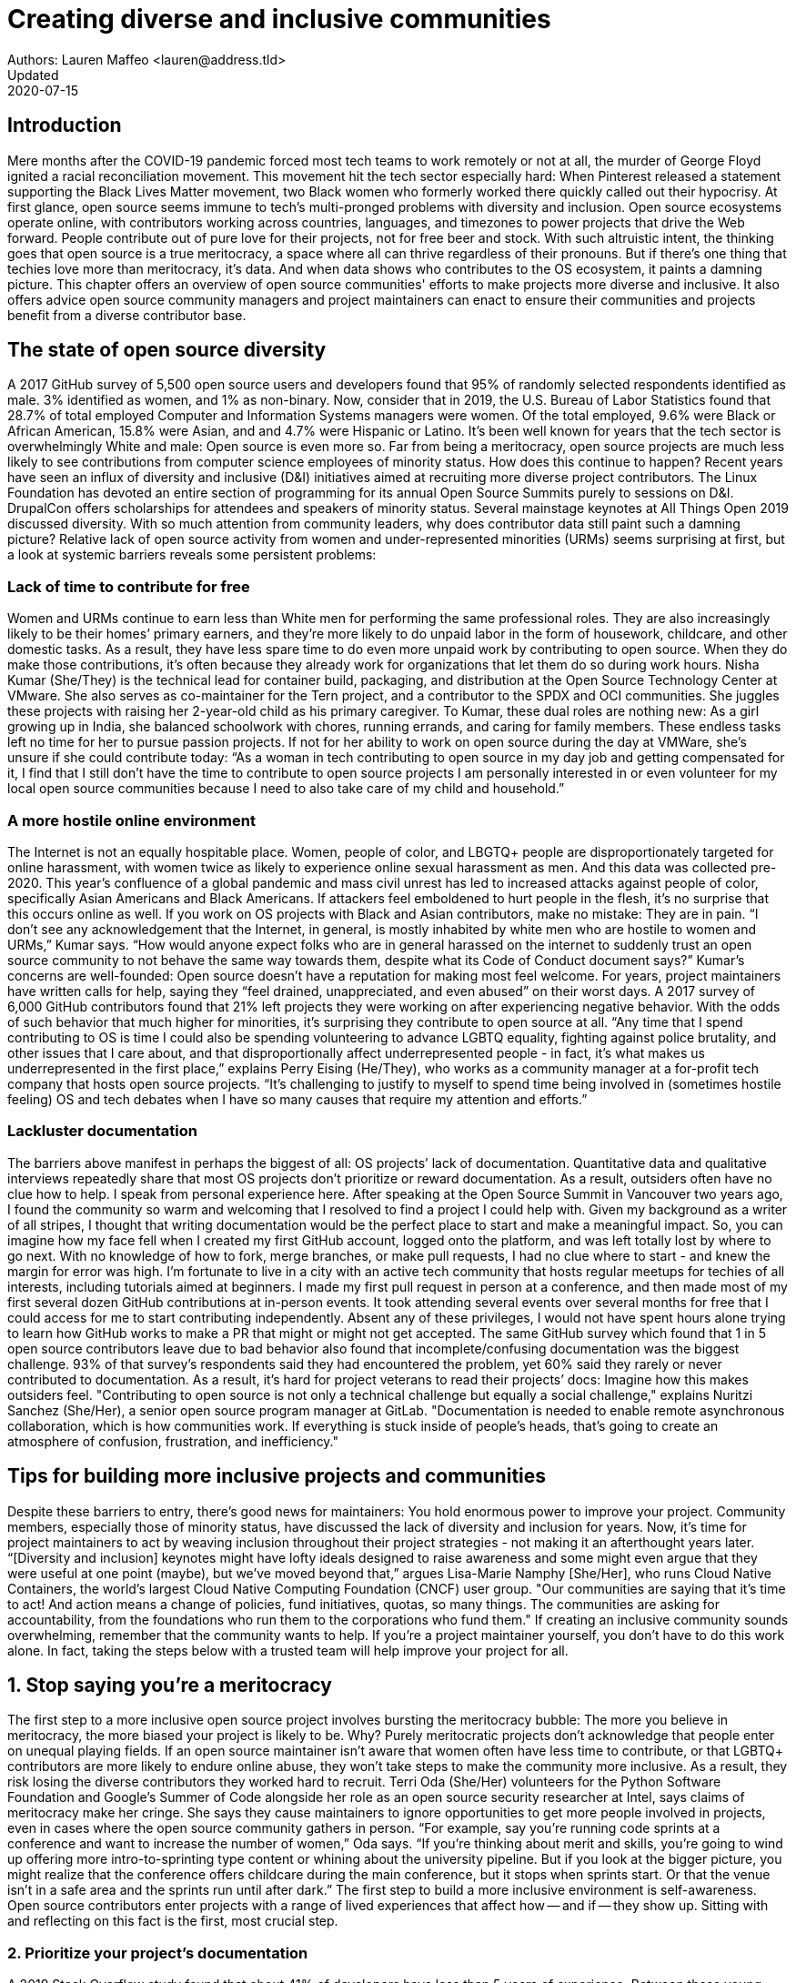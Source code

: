 = Creating diverse and inclusive communities
Authors: Lauren Maffeo <lauren@address.tld>
Updated: 2020-07-15

== Introduction

Mere months after the COVID-19 pandemic forced most tech teams to work remotely or not at all, the murder of George Floyd ignited a racial reconciliation movement. This movement hit the tech sector especially hard: When Pinterest released a statement supporting the Black Lives Matter movement, two Black women who formerly worked there quickly called out their hypocrisy.
At first glance, open source seems immune to tech’s multi-pronged problems with diversity and inclusion. Open source ecosystems operate online, with contributors working across countries, languages, and timezones to power projects that drive the Web forward. People contribute out of pure love for their projects, not for free beer and stock. With such altruistic intent, the thinking goes that open source is a true meritocracy, a space where all can thrive regardless of their pronouns. 
But if there’s one thing that techies love more than meritocracy, it’s data. And when data shows who contributes to the OS ecosystem, it paints a damning picture.
This chapter offers an overview of open source communities' efforts to make projects more diverse and inclusive. It also offers advice open source community managers and project maintainers can enact to ensure their communities and projects benefit from a diverse contributor base.

== The state of open source diversity

A 2017 GitHub survey of 5,500 open source users and developers found that 95% of randomly selected respondents identified as male. 3% identified as women, and 1% as non-binary. 
Now, consider that in 2019, the U.S. Bureau of Labor Statistics found that 28.7% of total employed Computer and Information Systems managers were women. Of the total employed, 9.6% were Black or African American, 15.8% were Asian, and and 4.7% were Hispanic or Latino. 
It’s been well known for years that the tech sector is overwhelmingly White and male: Open source is even more so. Far from being a meritocracy, open source projects are much less likely to see contributions from computer science employees of minority status. 
How does this continue to happen? Recent years have seen an influx of diversity and inclusive (D&I) initiatives aimed at recruiting more diverse project contributors. The Linux Foundation has devoted an entire section of programming for its annual Open Source Summits purely to sessions on D&I. DrupalCon offers scholarships for attendees and speakers of minority status. Several mainstage keynotes at All Things Open 2019 discussed diversity. 
With so much attention from community leaders, why does contributor data still paint such a damning picture? Relative lack of open source activity from women and under-represented minorities (URMs) seems surprising at first, but a look at systemic barriers reveals some persistent problems:

=== Lack of time to contribute for free

Women and URMs continue to earn less than White men for performing the same professional roles. They are also increasingly likely to be their homes’ primary earners, and they’re more likely to do unpaid labor in the form of housework, childcare, and other domestic tasks.
As a result, they have less spare time to do even more unpaid work by contributing to open source. When they do make those contributions, it’s often because they already work for organizations that let them do so during work hours. 
Nisha Kumar (She/They) is the technical lead for container build, packaging, and distribution at the Open Source Technology Center at VMware. She also serves as co-maintainer for the Tern project, and a contributor to the SPDX and OCI communities. She juggles these projects with raising her 2-year-old child as his primary caregiver. 
To Kumar, these dual roles are nothing new: As a girl growing up in India, she balanced schoolwork with chores, running errands, and caring for family members. These endless tasks left no time for her to pursue passion projects. If not for her ability to work on open source during the day at VMWare, she’s unsure if she could contribute today:
“As a woman in tech contributing to open source in my day job and getting compensated for it, I find that I still don’t have the time to contribute to open source projects I am personally interested in or even volunteer for my local open source communities because I need to also take care of my child and household.”

=== A more hostile online environment

The Internet is not an equally hospitable place. Women, people of color, and LBGTQ+ people are disproportionately targeted for online harassment, with women twice as likely to experience online sexual harassment as men. And this data was collected pre-2020. 
This year’s confluence of a global pandemic and mass civil unrest has led to increased attacks against people of color, specifically Asian Americans and Black Americans. If attackers feel emboldened to hurt people in the flesh, it’s no surprise that this occurs online as well. If you work on OS projects with Black and Asian contributors, make no mistake: They are in pain. 
“I don’t see any acknowledgement that the Internet, in general, is mostly inhabited by white men who are hostile to women and URMs,” Kumar says. “How would anyone expect folks who are in general harassed on the internet to suddenly trust an open source community to not behave the same way towards them, despite what its Code of Conduct document says?”
Kumar’s concerns are well-founded: Open source doesn’t have a reputation for making most feel welcome. For years, project maintainers have written calls for help, saying they “feel drained, unappreciated, and even abused” on their worst days. A 2017 survey of 6,000 GitHub contributors found that 21% left projects they were working on after experiencing negative behavior. With the odds of such behavior that much higher for minorities, it’s surprising they contribute to open source at all.
“Any time that I spend contributing to OS is time I could also be spending volunteering to advance LGBTQ equality, fighting against police brutality, and other issues that I care about, and that disproportionally affect underrepresented people - in fact, it’s what makes us underrepresented in the first place,” explains Perry Eising (He/They), who works as a community manager at a for-profit tech company that hosts open source projects. “It's challenging to justify to myself to spend time being involved in (sometimes hostile feeling) OS and tech debates when I have so many causes that require my attention and efforts.”

=== Lackluster documentation

The barriers above manifest in perhaps the biggest of all: OS projects’ lack of documentation. Quantitative data and qualitative interviews repeatedly share that most OS projects don’t prioritize or reward documentation. As a result, outsiders often have no clue how to help.
I speak from personal experience here. After speaking at the Open Source Summit in Vancouver two years ago, I found the community so warm and welcoming that I resolved to find a project I could help with. Given my background as a writer of all stripes, I thought that writing documentation would be the perfect place to start and make a meaningful impact. So, you can imagine how my face fell when I created my first GitHub account, logged onto the platform, and was left totally lost by where to go next. With no knowledge of how to fork, merge branches, or make pull requests, I had no clue where to start - and knew the margin for error was high.
I’m fortunate to live in a city with an active tech community that hosts regular meetups for techies of all interests, including tutorials aimed at beginners. I made my first pull request in person at a conference, and then made most of my first several dozen GitHub contributions at in-person events. It took attending several events over several months for free that I could access for me to start contributing independently. Absent any of these privileges, I would not have spent hours alone trying to learn how GitHub works to make a PR that might or might not get accepted.
The same GitHub survey which found that 1 in 5 open source contributors leave due to bad behavior also found that incomplete/confusing documentation was the biggest challenge. 93% of that survey’s respondents said they had encountered the problem, yet 60% said they rarely or never contributed to documentation. As a result, it’s hard for project veterans to read their projects’ docs: Imagine how this makes outsiders feel.
"Contributing to open source is not only a technical challenge but equally a social challenge," explains Nuritzi Sanchez (She/Her), a senior open source program manager at GitLab. "Documentation is needed to enable remote asynchronous collaboration, which is how communities work. If everything is stuck inside of people’s heads, that’s going to create an atmosphere of confusion, frustration, and inefficiency."

== Tips for building more inclusive projects and communities

Despite these barriers to entry, there’s good news for maintainers: You hold enormous power to improve your project. Community members, especially those of minority status, have discussed the lack of diversity and inclusion for years. Now, it’s time for project maintainers to act by weaving inclusion throughout their project strategies - not making it an afterthought years later.
“[Diversity and inclusion] keynotes might have lofty ideals designed to raise awareness and some might even argue that they were useful at one point (maybe), but we've moved beyond that,” argues Lisa-Marie Namphy [She/Her], who runs Cloud Native Containers, the world’s largest Cloud Native Computing Foundation (CNCF) user group. 
"Our communities are saying that it’s time to act! And action means a change of policies, fund initiatives, quotas, so many things. The communities are asking for accountability, from the foundations who run them to the corporations who fund them."
If creating an inclusive community sounds overwhelming, remember that the community wants to help. If you’re a project maintainer yourself, you don’t have to do this work alone. In fact, taking the steps below with a trusted team will help improve your project for all.

== 1. Stop saying you’re a meritocracy

The first step to a more inclusive open source project involves bursting the meritocracy bubble: The more you believe in meritocracy, the more biased your project is likely to be. 
Why? Purely meritocratic projects don’t acknowledge that people enter on unequal playing fields. If an open source maintainer isn’t aware that women often  have less time to contribute, or that LGBTQ+ contributors are more likely to endure online abuse, they won’t take steps to make the community more inclusive. As a result, they risk losing the diverse contributors they worked hard to recruit.
Terri Oda (She/Her) volunteers for the Python Software Foundation and Google’s Summer of Code alongside her role as an open source security researcher at Intel, says claims of meritocracy make her cringe. She says they cause maintainers to ignore opportunities to get more people involved in projects, even in cases where the open source community gathers in person.
“For example, say you're running code sprints at a conference and want to increase the number of women,” Oda says. “If you're thinking about merit and skills, you're going to wind up offering more intro-to-sprinting type content or whining about the university pipeline. But if you look at the bigger picture, you might realize that the conference offers childcare during the main conference, but it stops when sprints start. Or that the venue isn't in a safe area and the sprints run until after dark.”
The first step to build a more inclusive environment is self-awareness. Open source contributors enter projects with a range of lived experiences that affect how -- and if -- they show up. Sitting with and reflecting on this fact is the first, most crucial step. 

=== 2. Prioritize your project's documentation

A 2019 Stack Overflow study found that about 41% of developers have less than 5 years of experience. Between these young technologists and current emphasis on STEM education, there are lots of opportunities to welcome new OS contributors. In order to do so, project maintainers must lower barriers to entry - and clear, concise documentation is the first step. 
Zach Corleissen (He/They) is the lead technical writer for The Linux Foundation (LF) who recently revised a large architectural document for the LF Energy Foundation. He also serves as one of the co-chairs for the Kubernetes documentation special interest group (SIG Docs). Kubernetes was his first OSS project, and it quickly became one of the most prolific projects in modern open source. Its rapid growth allowed Corleissen to own important aspects of its documentation, and revise it to become more reader-friendly.
"Insisting that code is self-documenting is a form of gatekeeping [and] an example of an unhealthy project culture," Corleissen says. "I think the devaluation often comes from developers who see a static generator stack and think, 'How hard can it be?' One of my least favorite dismissive phrases: 'It's just a pile of Markdown.' If only it were that easy! Documentation is code for an environment where no chipsets are identical; kernel defaults are hostile; RAM is variable; storage is subject to random external dependencies; and production regularly fails despite optimal conditions, or inversely, succeeds in spite of obvious CI failures."
To track progress, the SIG Docs group does a quarterly review where they measure the progress of their previous quarter's goals and prioritize work for the upcoming quarter. One of their community rules centers on ownership: In order to adopt a goal, a project needs a specific person willing to drive it. That creates even more onus on contributors to find new contributors. 


=== 3. Create and enforce a clear Code of Conduct

If your OS project doesn't already have a Code of Conduct (CoC), it's never too late to make one. They are an expectation for modern OS initiatives, from long-term projects to two-day conferences. In my own research for this chapter, several OS contributors said they won't consider joining new projects that lack clear CoCs; for these URMs, the risk of joining an unwelcoming if not hostile community is too high.
As the former President and Chairperson of the Board of Directors for the GNOME Foundation, Sanchez helped create GNOME's event CoC. She says that while the Contributor’s Covenant is the default Code of Conduct for a lot of OS communities, translating it to an events format took some creative work - and a lot of feedback from the GNOME community.
"No matter the type of CoC you’re rolling out, having a transparent plan and timeline is key," Sanchez says. "At GNOME, we created a working group after one of our annual conferences to start drafting a code of conduct. We passed the notion of a working group by the Board of Directors to make sure that they were onboard. They made a community-wide announcement letting people know the process: a working group would be drafting the CoC, sending to community for revisions, the Board would then see the revised draft and vote, and then the membership would vote at the Annual General Meeting."
Despite the key role of community feedback, Sanchez says the CoC should be owned by a governing body within your OS project. CoCs remain a touchy subject in OS communities, and not all OS contributors believe they're necessary. A governing body (or at least a committee) that's comprised of diverse contributors and shares the creation process can help alleviate disagreements. Once you've created your governing body, assign members to own specific tasks. These include a Chair who can break voter ties, moderators to enforce the Code of Conduct, and mentors to train the community. 

=== 4. Reward OS contributions beyond code

In her time working on open source, Sanchez says that most projects focus on attracting a narrow set of contributors: Engineering, Design, Translation, Documentation, and Outreach. Despite how broad that sounds, she says she'd like to see a lot more roles and contributions be rewarded:

Career Development Target
Teams within OSS orgs to check out
Why
Sales / Business Development
Fundraising, partnerships
Both of these things require you to pitch the value of the open source  community / project and require you to develop your communication and negotiation skills, among other things
Marketing
engagement, marketing, or outreach teams
Some projects may not even have this set up and are in need of someone to help! Even if you don’t have a lot of experience in this, you may have more experience than anyone else in that community and it’s your chance to build something from scratch. This could look really amazing on a resume!
Strategy
Board of Directors / governance team, community team
It depends a bit on the maturity of the organization, but typically there’s a lot of room for building your strategy skills when on the board of Directors. You have a birds-eye view of the project, typically have say over project finances, and can help define goals and move the project forward at a whole new level. Since you can’t get there right away, leading initiatives can help you build those skills and there’s often a lot of room for people to step in and own big chunks on OSS community teams
Data Science
Community team, Board of Directors
What kind of data is being collected to ensure that initiatives are successful? Measuring a community’s health is something that more and more people are interested in and there’s a need for data heads to help
Graphic Design
marketing team, technical projects
There’s a lot of need for graphic design for brand and marketing initiatives, and in general to help make the project more mature. Some projects may not even have established brand guidelines, and there’s a big need for more designers in general
Project Management / Program Management
engagement, marketing, outreach, documentation, community teams
There is a huge need for highly organized people who can create processes and structure. Many initiatives fall to the side because there isn’t someone to help push it along and make it happen
Product Management
any technical project, new initiatives, website, newcomers initiatives
Product management is essential at companies, and yet it’s something that isn’t always easily found within OSS. There’s a lot of room for PMs to jump in to help create more innovative products and help bridge the gap between communities and businesses, helping to expand the project’s reach
Legal 
Board of Directors, community team
There’s a growing need for more people who are able to navigate open source related legal matters. Lawyers may get a lot of great experience working on community teams or sitting on the Board of Directors
HR/People
Board of Directors, community team, newcomers initiatives 
We need people who care about people and want to make the community awesome. This helps with newcomers initiatives and lowering the barrier of entry, as well as retention. It also may help the community gain better communication practices. 



=== 5. Identify new talent to grow and lead the project

“Another reason for acknowledging and including all forms of contribution is to prevent maintainer burnout.  It is unfair to expect the maintainer or the developer who started the project or leads the project to care for all of these issues.  Or to have the skills to do it.” - Nithya Ruff
“My open source contributions definitely changed even before I became a parent: as the coordinator for a global mentoring program that happens in the summer, I had to plan some years ahead to build a volunteer team that could do everything I do.  handed off some of my other projects more completely and never went back to them.  Since new moms typically get less than 1hr of free time per day, the key for me has been aligning the open source I want to do with the open source that work wanted to pay me for. I worked to take CVE Binary Tool open source after I returned from maternity leave, and worked with my boss to make sure I could have time to mentor students as part of my maintainer role.”

=== 6. Engage your community directly

Give your community open and private options to leave feedback on their experiences. This can range from quarterly surveys to giving contributors the freedom to create channels in the project's Slack, Discourse, etc. chat about mental health, being a person of color, how to handle negotiations, etc.

“I am hearing-impaired, and I requested that the All Things Open Conference consider that when in larger venues where keynotes were speaking and there were no specific adaptations for those of us who were not able to hear. I was particularly impressed when attending the Creative Commons Global Summit in Toronto 2018 where nearly all presentations were accompanied by folks who signed and also provide simultaneous closed captioning of all speakers. (That was very helpful.)” - Don Watkins

== Conclusion

Take the steps above before trying to recruit diverse OS project contributors, because inclusive change starts from within.

“Make sure your project is inclusive from the start. Make it easy for people to get involved and to contribute back.  The mark of a good project is not how complex it is, but how easy it is to get involved. The side benefit is that you attract users and contributors of all kind and the project grows in use and usefulness.” - Nithya Ruff

